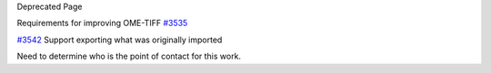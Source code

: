 Deprecated Page

Requirements for improving OME-TIFF `#3535 </ome/ticket/3535>`_

`#3542 </ome/ticket/3542>`_ Support exporting what was originally
imported

Need to determine who is the point of contact for this work.
